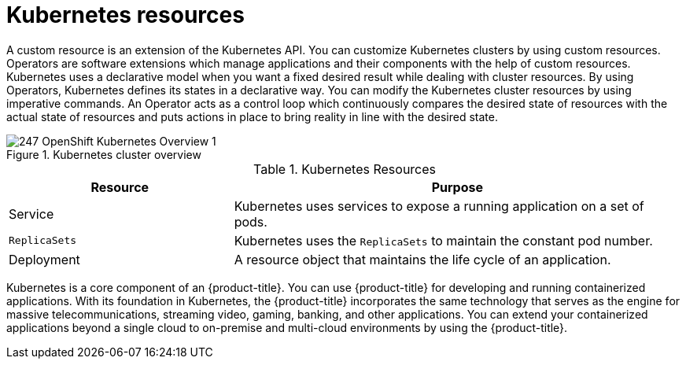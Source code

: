 // Module included in the following assemblies:
//
// * getting_started/kubernetes-overview.adoc

:_mod-docs-content-type: CONCEPT
[id="kubernetes-resources_{context}"]
= Kubernetes resources

A custom resource is an extension of the Kubernetes API. You can customize Kubernetes clusters by using custom resources. Operators are software extensions which manage applications and their components with the help of custom resources. Kubernetes uses a declarative model when you want a fixed desired result while dealing with cluster resources. By using Operators, Kubernetes defines its states in a declarative way. You can modify the Kubernetes cluster resources by using imperative commands.
An Operator acts as a control loop which continuously compares the desired state of resources with the actual state of resources and puts actions in place to bring reality in line with the desired state.

.Kubernetes cluster overview
image::247_OpenShift_Kubernetes_Overview-1.png[]

.Kubernetes Resources
[cols="1,2",options="header"]
|===
|Resource |Purpose

|Service
|Kubernetes uses services to expose a running application on a set of pods.

|`ReplicaSets`
|Kubernetes uses the `ReplicaSets` to maintain the constant pod number.

|Deployment
|A resource object that maintains the life cycle of an application.
|===

Kubernetes is a core component of an {product-title}. You can use {product-title} for developing and running containerized applications. With its foundation in Kubernetes, the {product-title} incorporates the same technology that serves as the engine for massive telecommunications, streaming video, gaming, banking, and other applications. You can extend your containerized applications beyond a single cloud to on-premise and multi-cloud environments by using the {product-title}.